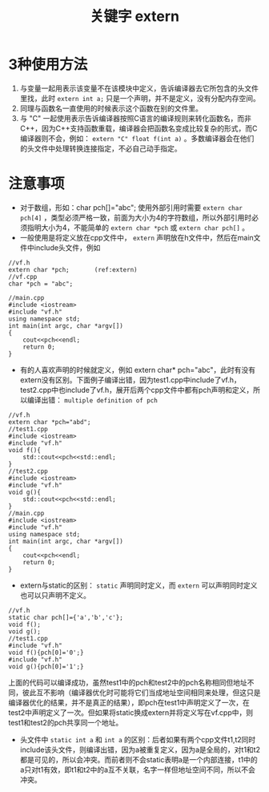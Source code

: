 #+OPTIONS: ^:{} _:{} num:t toc:t \n:t
#+include "../../layout/template.org"
#+title: 关键字 extern
* 3种使用方法
  1. 与变量一起用表示该变量不在该模块中定义，告诉编译器去它所包含的头文件里找，此时 =extern int a;= 只是一个声明，并不是定义，没有分配内存空间。
  2. 同理与函数名一直使用的时候表示这个函数在别的文件里。
  3. 与 "C" 一起使用表示告诉编译器按照C语言的编译规则来转化函数名，而非C++，因为C++支持函数重载，编译器会把函数名变成比较复杂的形式，而C编译器则不会，例如： =extern "C" float f(int a)= 。多数编译器会在他们的头文件中处理转换连接指定，不必自己动手指定。
* 注意事项
   - 对于数组，形如：char pch[]="abc"; 使用外部引用时需要 =extern char pch[4]= ，类型必须严格一致，前面为大小为4的字符数组，所以外部引用时必须指明大小为4，不能简单的 =extern char *pch= 或 =extern char pch[]= 。
   - 一般使用是将定义放在cpp文件中， =extern= 声明放在h文件中，然后在main文件中include头文件，例如
#+begin_src c++ -r
//vf.h
extern char *pch;       (ref:extern)
//vf.cpp
char *pch = "abc";

//main.cpp
#include <iostream>
#include "vf.h"
using namespace std;
int main(int argc, char *argv[])
{
    cout<<pch<<endl;
    return 0;
}
#+end_src
   - 有的人喜欢声明的时候就定义，例如 extern char* pch="abc"，此时有没有extern没有区别。下面例子编译出错，因为test1.cpp中include了vf.h，test2.cpp中也include了vf.h，展开后两个cpp文件中都有pch声明和定义，所以编译出错： =multiple definition of pch=
#+begin_src c++
//vf.h
extern char *pch="abd";
//test1.cpp
#include <iostream>
#include "vf.h"
void f(){
    std::cout<<pch<<std::endl;
}
//test2.cpp
#include <iostream>
#include "vf.h"
void g(){
    std::cout<<pch<<std::endl;
}
//main.cpp
#include <iostream>
#include "vf.h"
using namespace std;
int main(int argc, char *argv[])
{
    cout<<pch<<endl;
    return 0;
}
#+end_src
   - extern与static的区别： =static= 声明同时定义，而 =extern= 可以声明同时定义也可以只声明不定义。
#+begin_src c++
//vf.h
static char pch[]={'a','b','c'};
void f();
void g();
//test1.cpp
#include "vf.h"
void f(){pch[0]='0';}
#include "vf.h"
void g(){pch[0]='1';}
#+end_src     
   上面的代码可以编译成功，虽然test1中的pch和test2中的pch名称相同但地址不同，彼此互不影响（编译器优化时可能将它们当成地址空间相同来处理，但这只是编译器优化的结果，并不是真正的结果），即pch在test1中声明定义了一次，在test2中声明定义了一次。但如果将static换成extern并将定义写在vf.cpp中，则test1和test2的pch共享同一个地址。
   - 头文件中 =static int a= 和 =int a= 的区别：后者如果有两个cpp文件t1,t2同时include该头文件，则编译出错，因为a被重复定义，因为a是全局的，对t1和t2都是可见的，所以会冲突。而前者则不会static表明a是一个内部连接，t1中的a只对t1有效，即t1和t2中的a互不关联，名字一样但地址空间不同，所以不会冲突。
#+BEGIN_HTML
<script src="../../layout/js/disqus-comment.js"></script>
<div id="disqus_thread">
</div>
#+END_HTML
